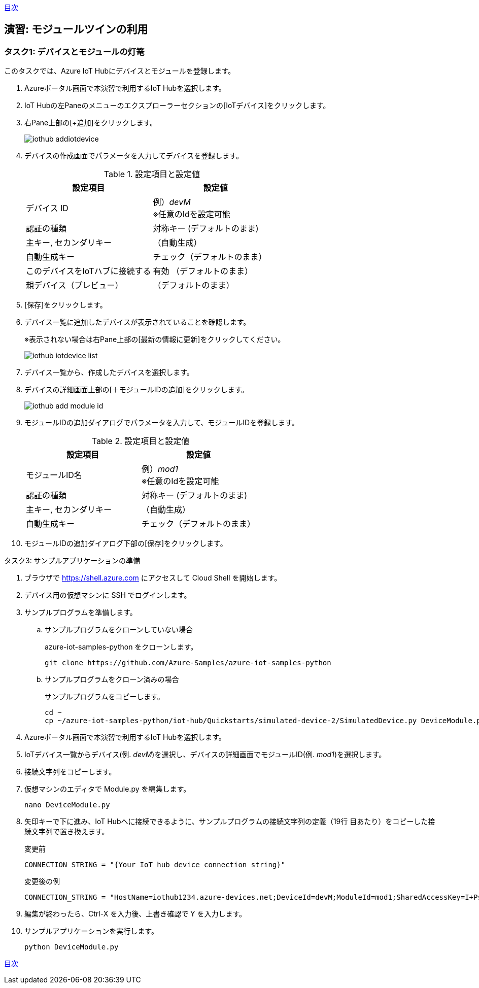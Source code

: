 link:agenda.adoc[目次]

## 演習: モジュールツインの利用

### タスク1: デバイスとモジュールの灯篭

このタスクでは、Azure IoT Hubにデバイスとモジュールを登録します。

. Azureポータル画面で本演習で利用するIoT Hubを選択します。

. IoT Hubの左Paneのメニューのエクスプローラーセクションの[IoTデバイス]をクリックします。

. 右Pane上部の[+追加]をクリックします。
+
image::images/iothub_addiotdevice.png[]

. デバイスの作成画面でパラメータを入力してデバイスを登録します。
+
.設定項目と設定値
[cols="2*", options="header"]
|===
|設定項目
|設定値

|デバイス ID
|例）_devM_ +
※任意のIdを設定可能

|認証の種類
|対称キー (デフォルトのまま)

|主キー, セカンダリキー
|（自動生成）

|自動生成キー
| チェック（デフォルトのまま）

|このデバイスをIoTハブに接続する
|有効 （デフォルトのまま）

|親デバイス（プレビュー）
|（デフォルトのまま）

|===

. [保存]をクリックします。

. デバイス一覧に追加したデバイスが表示されていることを確認します。
+
※表示されない場合は右Pane上部の[最新の情報に更新]をクリックしてください。
+
image::images/iothub_iotdevice_list.png[]

. デバイス一覧から、作成したデバイスを選択します。

. デバイスの詳細画面上部の[＋モジュールIDの追加]をクリックします。
+
image::images/iothub_add_module_id.png[]

. モジュールIDの追加ダイアログでパラメータを入力して、モジュールIDを登録します。
+
.設定項目と設定値
[cols="2*", options="header"]
|===
|設定項目
|設定値

|モジュールID名
|例）_mod1_ +
※任意のIdを設定可能

|認証の種類
|対称キー (デフォルトのまま)

|主キー, セカンダリキー
|（自動生成）

|自動生成キー
| チェック（デフォルトのまま）

|===

. モジュールIDの追加ダイアログ下部の[保存]をクリックします。


タスク3: サンプルアプリケーションの準備

. ブラウザで https://shell.azure.com にアクセスして Cloud Shell を開始します。

. デバイス用の仮想マシンに SSH でログインします。

. サンプルプログラムを準備します。

.. サンプルプログラムをクローンしていない場合
+
azure-iot-samples-python をクローンします。
+
```
git clone https://github.com/Azure-Samples/azure-iot-samples-python
```

.. サンプルプログラムをクローン済みの場合
+
サンプルプログラムをコピーします。
+
```
cd ~
cp ~/azure-iot-samples-python/iot-hub/Quickstarts/simulated-device-2/SimulatedDevice.py DeviceModule.py
```

. Azureポータル画面で本演習で利用するIoT Hubを選択します。

. IoTデバイス一覧からデバイス(例. __devM__)を選択し、デバイスの詳細画面でモジュールID(例. __mod1__)を選択します。

. 接続文字列をコピーします。

. 仮想マシンのエディタで Module.py を編集します。
+
```
nano DeviceModule.py
```

. 矢印キーで下に進み、IoT Hubへに接続できるように、サンプルプログラムの接続文字列の定義（19行
目あたり）をコピーした接続文字列で置き換えます。
+
変更前
+
```
CONNECTION_STRING = "{Your IoT hub device connection string}"
```
+
変更後の例
+
```
CONNECTION_STRING = "HostName=iothub1234.azure-devices.net;DeviceId=devM;ModuleId=mod1;SharedAccessKey=I+Ps4mG7jqBASsIgbSpVJjxPbfpHzrxHHCb4BLcf0AU="
```

. 編集が終わったら、Ctrl-X を入力後、上書き確認で Y を入力します。

. サンプルアプリケーションを実行します。
+
```
python DeviceModule.py
```

link:agenda.adoc[目次]
